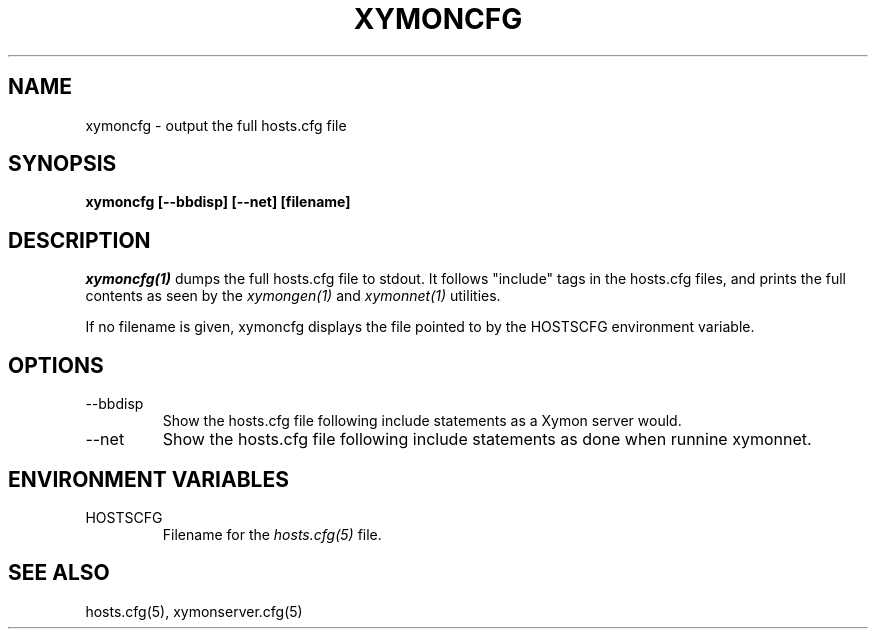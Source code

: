 .TH XYMONCFG 1 "Version 4.2.3:  4 Feb 2009" "Xymon"
.SH NAME
xymoncfg \- output the full hosts.cfg file
.SH SYNOPSIS
.B "xymoncfg [--bbdisp] [--net] [filename]"

.SH DESCRIPTION
.I xymoncfg(1)
dumps the full hosts.cfg file to stdout. It follows "include"
tags in the hosts.cfg files, and prints the full contents
as seen by the
.I xymongen(1)
and
.I xymonnet(1)
utilities.

If no filename is given, xymoncfg displays the file pointed
to by the HOSTSCFG environment variable.

.SH OPTIONS
.IP "--bbdisp"
Show the hosts.cfg file following include statements as a
Xymon server would.

.IP "--net"
Show the hosts.cfg file following include statements as done
when runnine xymonnet.


.SH ENVIRONMENT VARIABLES
.IP HOSTSCFG
Filename for the
.I hosts.cfg(5)
file.

.SH "SEE ALSO"
hosts.cfg(5), xymonserver.cfg(5)
